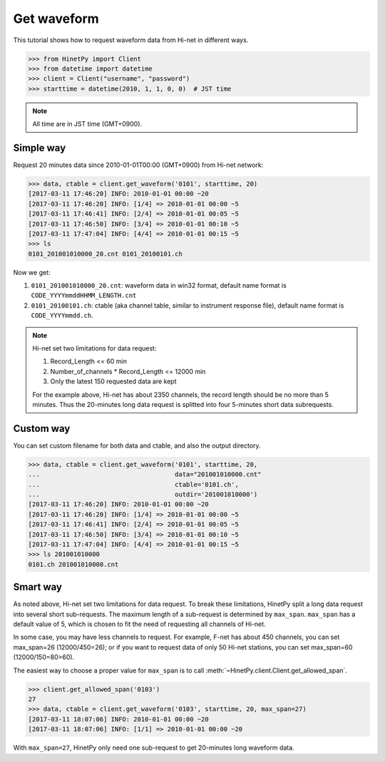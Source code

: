 Get waveform
============

This tutorial shows how to request waveform data from Hi-net in different ways.

>>> from HinetPy import Client
>>> from datetime import datetime
>>> client = Client("username", "password")
>>> starttime = datetime(2010, 1, 1, 0, 0)  # JST time

.. note::

   All time are in JST time (GMT+0900).

Simple way
----------

Request 20 minutes data since 2010-01-01T00:00 (GMT+0900) from Hi-net network:

>>> data, ctable = client.get_waveform('0101', starttime, 20)
[2017-03-11 17:46:20] INFO: 2010-01-01 00:00 ~20
[2017-03-11 17:46:20] INFO: [1/4] => 2010-01-01 00:00 ~5
[2017-03-11 17:46:41] INFO: [2/4] => 2010-01-01 00:05 ~5
[2017-03-11 17:46:50] INFO: [3/4] => 2010-01-01 00:10 ~5
[2017-03-11 17:47:04] INFO: [4/4] => 2010-01-01 00:15 ~5
>>> ls
0101_201001010000_20.cnt 0101_20100101.ch

Now we get:

1. ``0101_201001010000_20.cnt``: waveform data in win32 format, default name format is ``CODE_YYYYmmddHHMM_LENGTH.cnt``
2. ``0101_20100101.ch``: ctable (aka channel table, similar to instrument response file),
   default name format is ``CODE_YYYYmmdd.ch``.

.. note::

   Hi-net set two limitations for data request:

   1. Record_Length <= 60 min
   2. Number_of_channels * Record_Length <= 12000 min
   3. Only the latest 150 requested data are kept

   For the example above, Hi-net has about 2350 channels, the record length
   should be no more than 5 minutes. Thus the 20-minutes long data request is
   splitted into four 5-minutes short data subrequests.


Custom way
----------

You can set custom filename for both data and ctable, and also the output
directory.

>>> data, ctable = client.get_waveform('0101', starttime, 20,
...                                    data="201001010000.cnt"
...                                    ctable='0101.ch',
...                                    outdir='201001010000')
[2017-03-11 17:46:20] INFO: 2010-01-01 00:00 ~20
[2017-03-11 17:46:20] INFO: [1/4] => 2010-01-01 00:00 ~5
[2017-03-11 17:46:41] INFO: [2/4] => 2010-01-01 00:05 ~5
[2017-03-11 17:46:50] INFO: [3/4] => 2010-01-01 00:10 ~5
[2017-03-11 17:47:04] INFO: [4/4] => 2010-01-01 00:15 ~5
>>> ls 201001010000
0101.ch 201001010000.cnt

Smart way
---------

As noted above, Hi-net set two limitations for data request. To break these
limitations, HinetPy split a long data request into several short sub-requests.
The maximum length of a sub-request is determined by ``max_span``.
``max_span`` has a default value of 5, which is chosen to fit the need of
requesting all channels of Hi-net.

In some case, you may have less channels to request. For example, F-net has
about 450 channels, you can set max_span=26 (12000/450=26); or if you want to
request data of only 50 Hi-net stations, you can set max_span=60 (12000/150=80>60).

The easiest way to choose a proper value for ``max_span`` is to call
:meth:`~HinetPy.client.Client.get_allowed_span`.

>>> client.get_allowed_span('0103')
27
>>> data, ctable = client.get_waveform('0103', starttime, 20, max_span=27)
[2017-03-11 18:07:06] INFO: 2010-01-01 00:00 ~20
[2017-03-11 18:07:06] INFO: [1/1] => 2010-01-01 00:00 ~20

With ``max_span=27``, HinetPy only need one sub-request to get 20-minutes long
waveform data.

